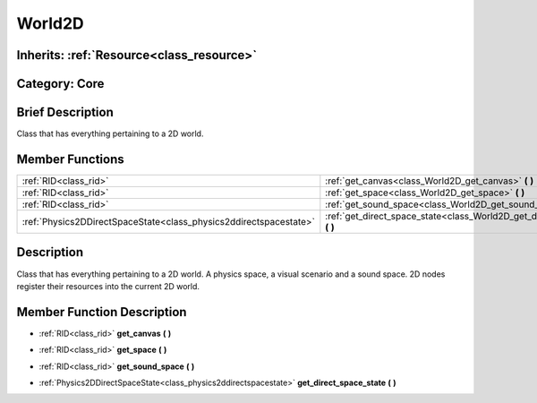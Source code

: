 .. _class_World2D:

World2D
=======

Inherits: :ref:`Resource<class_resource>`
-----------------------------------------

Category: Core
--------------

Brief Description
-----------------

Class that has everything pertaining to a 2D world.

Member Functions
----------------

+--------------------------------------------------------------------+----------------------------------------------------------------------------------+
| :ref:`RID<class_rid>`                                              | :ref:`get_canvas<class_World2D_get_canvas>`  **(** **)**                         |
+--------------------------------------------------------------------+----------------------------------------------------------------------------------+
| :ref:`RID<class_rid>`                                              | :ref:`get_space<class_World2D_get_space>`  **(** **)**                           |
+--------------------------------------------------------------------+----------------------------------------------------------------------------------+
| :ref:`RID<class_rid>`                                              | :ref:`get_sound_space<class_World2D_get_sound_space>`  **(** **)**               |
+--------------------------------------------------------------------+----------------------------------------------------------------------------------+
| :ref:`Physics2DDirectSpaceState<class_physics2ddirectspacestate>`  | :ref:`get_direct_space_state<class_World2D_get_direct_space_state>`  **(** **)** |
+--------------------------------------------------------------------+----------------------------------------------------------------------------------+

Description
-----------

Class that has everything pertaining to a 2D world. A physics space, a visual scenario and a sound space. 2D nodes register their resources into the current 2D world.

Member Function Description
---------------------------

.. _class_World2D_get_canvas:

- :ref:`RID<class_rid>`  **get_canvas**  **(** **)**

.. _class_World2D_get_space:

- :ref:`RID<class_rid>`  **get_space**  **(** **)**

.. _class_World2D_get_sound_space:

- :ref:`RID<class_rid>`  **get_sound_space**  **(** **)**

.. _class_World2D_get_direct_space_state:

- :ref:`Physics2DDirectSpaceState<class_physics2ddirectspacestate>`  **get_direct_space_state**  **(** **)**



